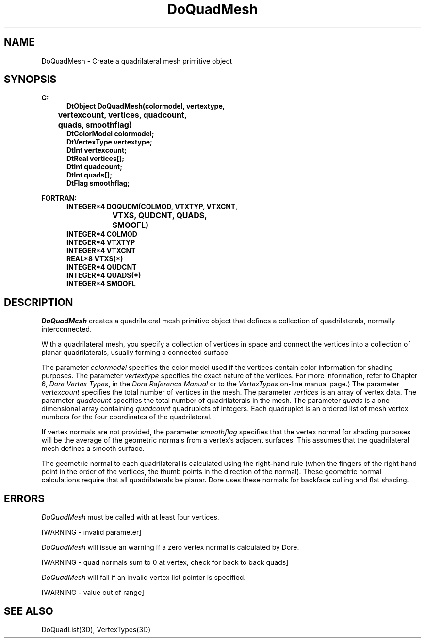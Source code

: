 .\"#ident "%W% %G%"
.\"
.\" # Copyright (C) 1994 Kubota Graphics Corp.
.\" # 
.\" # Permission to use, copy, modify, and distribute this material for
.\" # any purpose and without fee is hereby granted, provided that the
.\" # above copyright notice and this permission notice appear in all
.\" # copies, and that the name of Kubota Graphics not be used in
.\" # advertising or publicity pertaining to this material.  Kubota
.\" # Graphics Corporation MAKES NO REPRESENTATIONS ABOUT THE ACCURACY
.\" # OR SUITABILITY OF THIS MATERIAL FOR ANY PURPOSE.  IT IS PROVIDED
.\" # "AS IS", WITHOUT ANY EXPRESS OR IMPLIED WARRANTIES, INCLUDING THE
.\" # IMPLIED WARRANTIES OF MERCHANTABILITY AND FITNESS FOR A PARTICULAR
.\" # PURPOSE AND KUBOTA GRAPHICS CORPORATION DISCLAIMS ALL WARRANTIES,
.\" # EXPRESS OR IMPLIED.
.\"
.TH DoQuadMesh 3D  "Dore"
.SH NAME
DoQuadMesh \- Create a quadrilateral mesh primitive object
.SH SYNOPSIS
.nf
.ft 3
C:
.in  +.5i
DtObject DoQuadMesh(colormodel, vertextype, 
	vertexcount, vertices, quadcount,
	quads, smoothflag)
DtColorModel colormodel;
DtVertexType vertextype;
DtInt vertexcount;
DtReal vertices[\|];
DtInt quadcount;
DtInt quads[\|];
DtFlag smoothflag;
.sp
.in -.5i
FORTRAN:
.in +.5i
INTEGER*4 DOQUDM(COLMOD, VTXTYP, VTXCNT, 
		VTXS, QUDCNT, QUADS, 
			SMOOFL)
INTEGER*4 COLMOD
INTEGER*4 VTXTYP
INTEGER*4 VTXCNT
REAL*8 VTXS(*)
INTEGER*4 QUDCNT
INTEGER*4 QUADS(*)
INTEGER*4 SMOOFL
.in -.5i
.fi
.SH DESCRIPTION
.IX DOQUDM
.IX DoQuadMesh
.I DoQuadMesh
creates a quadrilateral mesh primitive object that defines a collection of
quadrilaterals, normally interconnected.
.PP
With a quadrilateral mesh, you specify a collection of vertices
in space and connect the vertices into a collection of 
planar quadrilaterals, usually forming a connected surface.
.PP
The parameter \f2colormodel\fP specifies the color model used if the vertices
contain color information for shading purposes.
The parameter \f2vertextype\fP specifies the exact nature of the vertices.
For more information, refer to Chapter 6, \f2Dore Vertex Types\fP, in the 
\f2Dore Reference Manual\fP or to the \f2VertexTypes\fP on-line manual page.)
The parameter \f2vertexcount\fP specifies the total number of vertices in
the mesh.
The parameter \f2vertices\fP is an array of vertex data.
The parameter \f2quadcount\fP specifies the total number of quadrilaterals
in the mesh.  The parameter \f2quads\fP is a one-dimensional
array containing \f2quadcount\fP quadruplets of integers.
Each quadruplet is an ordered
list of mesh vertex numbers for the four coordinates of the quadrilateral.
.PP
If vertex normals are not provided,
the parameter \f2smoothflag\fP specifies that the vertex normal for shading
purposes will be the average of the geometric normals from a vertex's
adjacent surfaces.  This assumes that the quadrilateral mesh defines a 
smooth surface.
.PP
The geometric normal to each quadrilateral is calculated using the right-hand rule
(when the fingers of the right hand point in the order of the vertices,
the thumb points in the direction of the normal).  These geometric normal 
calculations require that all quadrilaterals be planar.  Dore
uses these normals for backface culling and flat shading.
.SH ERRORS
\f2DoQuadMesh\fP must be called with at least four vertices.
.PP 15
[WARNING - invalid parameter]
.PP
.I DoQuadMesh
will issue an warning if a zero vertex normal is calculated by Dore.
.PP 15
[WARNING - quad normals sum to 0 at vertex, check for back to back quads]
.PP
.I DoQuadMesh
will fail if an invalid vertex list pointer is specified.
.PP 15
[WARNING - value out of range]
.SH "SEE ALSO"
.na
.nh
DoQuadList(3D), VertexTypes(3D)
.hy
.ad
